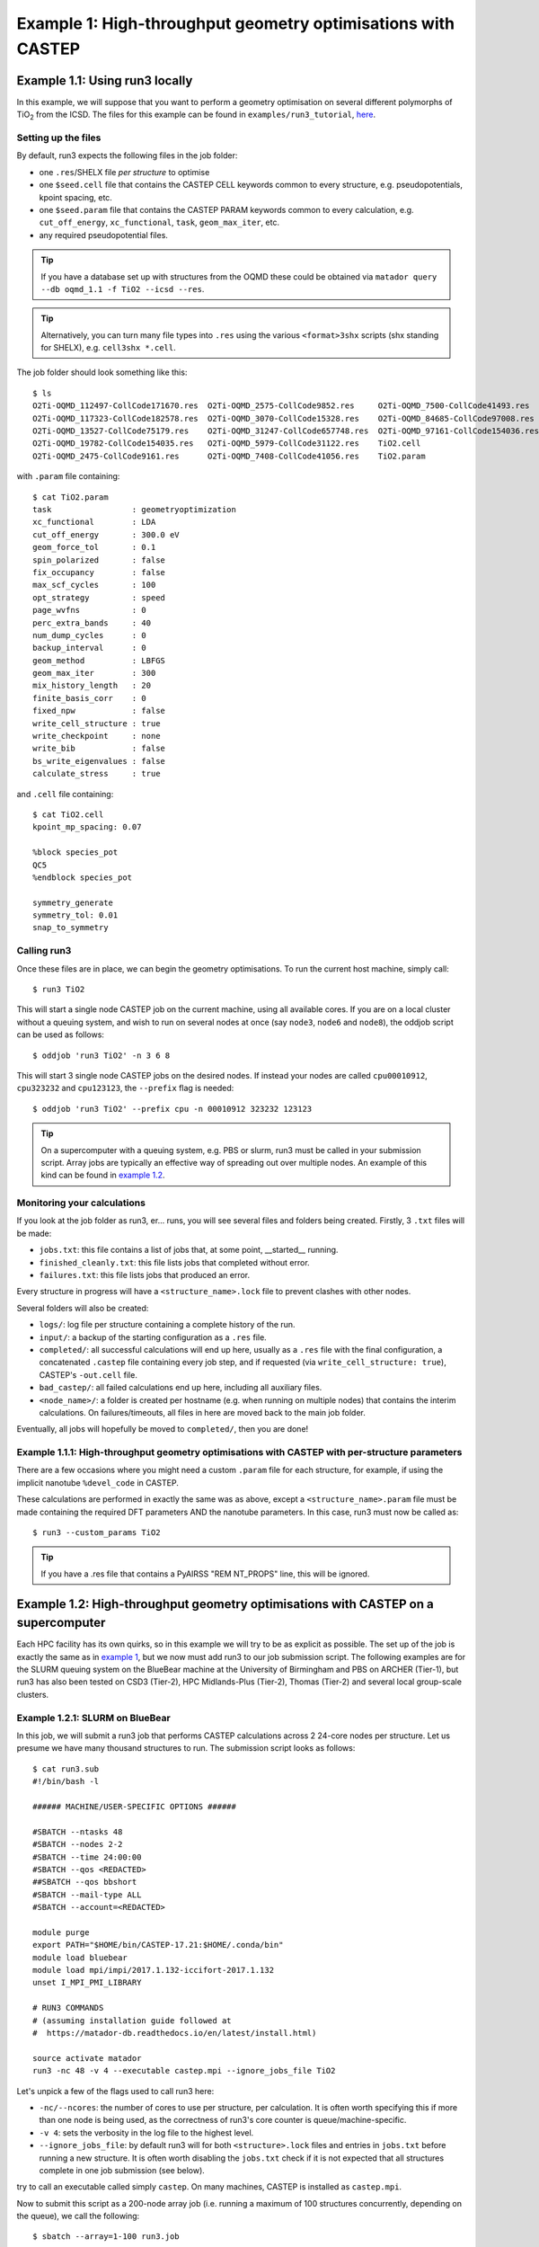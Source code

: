 .. index:: run3_geom

.. _run3_geom:

Example 1: High-throughput geometry optimisations with CASTEP
-------------------------------------------------------------

.. _ex1:


Example 1.1: Using run3 locally
~~~~~~~~~~~~~~~~~~~~~~~~~~~~~~~


In this example, we will suppose that you want to perform a geometry optimisation on several different polymorphs of TiO\ :sub:`2` from the ICSD. The files for this example can be found in ``examples/run3_tutorial``, `here <https://github.com/ml-evs/matador/blob/develop/examples/run3_tutorial>`_.

Setting up the files
^^^^^^^^^^^^^^^^^^^^

By default, run3 expects the following files in the job folder:

* one ``.res``/SHELX file `per structure` to optimise
* one ``$seed.cell`` file that contains the CASTEP CELL keywords common to every structure, e.g. pseudopotentials, kpoint spacing, etc.
* one ``$seed.param`` file that contains the CASTEP PARAM keywords common to every calculation, e.g. ``cut_off_energy``, ``xc_functional``, ``task``, ``geom_max_iter``, etc.
* any required pseudopotential files.

.. tip:: If you have a database set up with structures from the OQMD these could be obtained via ``matador query --db oqmd_1.1 -f TiO2 --icsd --res``.

.. tip:: Alternatively, you can turn many file types into ``.res`` using the various ``<format>3shx`` scripts (shx standing for SHELX), e.g. ``cell3shx *.cell``.

The job folder should look something like this::

    $ ls
    O2Ti-OQMD_112497-CollCode171670.res  O2Ti-OQMD_2575-CollCode9852.res     O2Ti-OQMD_7500-CollCode41493.res
    O2Ti-OQMD_117323-CollCode182578.res  O2Ti-OQMD_3070-CollCode15328.res    O2Ti-OQMD_84685-CollCode97008.res
    O2Ti-OQMD_13527-CollCode75179.res    O2Ti-OQMD_31247-CollCode657748.res  O2Ti-OQMD_97161-CollCode154036.res
    O2Ti-OQMD_19782-CollCode154035.res   O2Ti-OQMD_5979-CollCode31122.res    TiO2.cell
    O2Ti-OQMD_2475-CollCode9161.res      O2Ti-OQMD_7408-CollCode41056.res    TiO2.param

with ``.param`` file containing::

    $ cat TiO2.param
    task                 : geometryoptimization
    xc_functional        : LDA 
    cut_off_energy       : 300.0 eV
    geom_force_tol       : 0.1
    spin_polarized       : false
    fix_occupancy        : false
    max_scf_cycles       : 100
    opt_strategy         : speed
    page_wvfns           : 0
    perc_extra_bands     : 40
    num_dump_cycles      : 0
    backup_interval      : 0
    geom_method          : LBFGS
    geom_max_iter        : 300
    mix_history_length   : 20
    finite_basis_corr    : 0
    fixed_npw            : false
    write_cell_structure : true
    write_checkpoint     : none
    write_bib            : false
    bs_write_eigenvalues : false
    calculate_stress     : true

and ``.cell`` file containing::

    $ cat TiO2.cell
    kpoint_mp_spacing: 0.07
    
    %block species_pot
    QC5
    %endblock species_pot

    symmetry_generate
    symmetry_tol: 0.01
    snap_to_symmetry

.. highlight:: bash


Calling run3
^^^^^^^^^^^^

Once these files are in place, we can begin the geometry optimisations. To run the current host machine, simply call::

    $ run3 TiO2

This will start a single node CASTEP job on the current machine, using all available cores. If you are on a local cluster without a queuing system, and wish to run on several nodes at once (say ``node3``, ``node6`` and ``node8``), the oddjob script can be used as follows::

    $ oddjob 'run3 TiO2' -n 3 6 8

This will start 3 single node CASTEP jobs on the desired nodes. If instead your nodes are called ``cpu00010912``, ``cpu323232`` and ``cpu123123``, the ``--prefix`` flag is needed::

    $ oddjob 'run3 TiO2' --prefix cpu -n 00010912 323232 123123


.. tip:: On a supercomputer with a queuing system, e.g. PBS or slurm, run3 must be called in your submission script. Array jobs are typically an effective way of spreading out over multiple nodes. An example of this kind can be found in `example 1.2 <ex.1.2_>`__.


Monitoring your calculations
^^^^^^^^^^^^^^^^^^^^^^^^^^^^

If you look at the job folder as run3, er... runs, you will see several files and folders being created. Firstly, 3 ``.txt`` files will be made:

* ``jobs.txt``: this file contains a list of jobs that, at some point, __started__ running.
* ``finished_cleanly.txt``: this file lists jobs that completed without error.
* ``failures.txt``: this file lists jobs that produced an error.

Every structure in progress will have a ``<structure_name>.lock`` file to prevent clashes with other nodes.

Several folders will also be created:

* ``logs/``: log file per structure containing a complete history of the run.
* ``input/``: a backup of the starting configuration as a ``.res`` file.
* ``completed/``: all successful calculations will end up here, usually as a ``.res`` file with the final configuration, a concatenated ``.castep`` file containing every job step, and if requested (via ``write_cell_structure: true``), CASTEP's ``-out.cell`` file.
* ``bad_castep/``: all failed calculations end up here, including all auxiliary files.
* ``<node_name>/``: a folder is created per hostname (e.g. when running on multiple nodes) that contains the interim calculations. On failures/timeouts, all files in here are moved back to the main job folder.

Eventually, all jobs will hopefully be moved to ``completed/``, then you are done!


Example 1.1.1: High-throughput geometry optimisations with CASTEP with per-structure parameters
^^^^^^^^^^^^^^^^^^^^^^^^^^^^^^^^^^^^^^^^^^^^^^^^^^^^^^^^^^^^^^^^^^^^^^^^^^^^^^^^^^^^^^^^^^^^^^^

There are a few occasions where you might need a custom ``.param`` file for each structure, for example, if using the implicit nanotube ``%devel_code`` in CASTEP.

These calculations are performed in exactly the same was as above, except a ``<structure_name>.param`` file must be made containing the required DFT parameters AND the nanotube parameters. In this case, run3 must now be called as::

    $ run3 --custom_params TiO2

.. tip:: If you have a .res file that contains a PyAIRSS "REM NT_PROPS" line, this will be ignored.


Example 1.2: High-throughput geometry optimisations with CASTEP on a supercomputer
~~~~~~~~~~~~~~~~~~~~~~~~~~~~~~~~~~~~~~~~~~~~~~~~~~~~~~~~~~~~~~~~~~~~~~~~~~~~~~~~~~

Each HPC facility has its own quirks, so in this example we will try to be as explicit as possible. The set up of the job is exactly the same as in `example 1 <ex1_>`__, but we now must add run3 to our job submission script. The following examples are for the SLURM queuing system on the BlueBear machine at the University of Birmingham and PBS on ARCHER (Tier-1), but run3 has also been tested on CSD3 (Tier-2), HPC Midlands-Plus (Tier-2), Thomas (Tier-2) and several local group-scale clusters.

Example 1.2.1: SLURM on BlueBear
^^^^^^^^^^^^^^^^^^^^^^^^^^^^^^^^

In this job, we will submit a run3 job that performs CASTEP calculations across 2 24-core nodes per structure. Let us presume we have many thousand structures to run. The submission script looks as follows::

    $ cat run3.sub
    #!/bin/bash -l
    
    ###### MACHINE/USER-SPECIFIC OPTIONS ######
    
    #SBATCH --ntasks 48
    #SBATCH --nodes 2-2
    #SBATCH --time 24:00:00
    #SBATCH --qos <REDACTED> 
    ##SBATCH --qos bbshort
    #SBATCH --mail-type ALL
    #SBATCH --account=<REDACTED>

    module purge
    export PATH="$HOME/bin/CASTEP-17.21:$HOME/.conda/bin"
    module load bluebear
    module load mpi/impi/2017.1.132-iccifort-2017.1.132
    unset I_MPI_PMI_LIBRARY
    
    # RUN3 COMMANDS
    # (assuming installation guide followed at
    #  https://matador-db.readthedocs.io/en/latest/install.html)

    source activate matador
    run3 -nc 48 -v 4 --executable castep.mpi --ignore_jobs_file TiO2

Let's unpick a few of the flags used to call run3 here:

* ``-nc/--ncores``: the number of cores to use per structure, per calculation. It is often worth specifying this if more than one node is being used, as the correctness of run3's core counter is queue/machine-specific.
* ``-v 4``: sets the verbosity in the log file to the highest level.
* ``--ignore_jobs_file``: by default run3 will for both ``<structure>.lock`` files and entries in ``jobs.txt`` before running a new structure. It is often worth disabling the ``jobs.txt`` check if it is not expected that all structures complete in one job submission (see below).
  
try to call an executable called simply ``castep``. On many machines, CASTEP is installed as ``castep.mpi``.

Now to submit this script as a 200-node array job (i.e. running a maximum of 100 structures concurrently, depending on the queue), we call the following::

    $ sbatch --array=1-100 run3.job

It may be that this job is not large enough to optimise all structures within the walltime limit. In this case, it can be resubmitted using the same command. Jobs that were running when the walltime ran out should automatically be pushed back into the job folder so that they will be available to the next run3 call. In the event that this does not happen (for example MPI kept control of the Python thread for too long so the queuieng system interrupted run3's clean up), ``<hostname>`` folder
will be left hanging around in the main jobs folder. Jobs must then be manually made restartable by deleting ``<structure>.lock`` (and removing ``<structure>>`` from ``jobs.txt`` if not using ``--ignore_jobs_file``). It may also be that the intermediate CASTEP calculation was not copied over from the ``<hostname>`` folder: in this case, the CASTEP files can be updated by running::
    
    $ cp -u node*/*.castep .

from inside the root job folder.

Example 1.2.2: PBS on ARCHER
^^^^^^^^^^^^^^^^^^^^^^^^^^^^

.. _ex.1.2:

Instructions are almost identical to the above, but the array job script looks a little different, for the same 100 copies of 2 node jobs (this time 24 cores per node)::

    $ cat run3.job
    #!/bin/bash --login
    # PBS job options (name, compute nodes, job time) # PBS -N is the job name (e.g. Example_MixedMode_Job)
    #PBS -N my_run3_job
    # PBS -l select is the number of nodes requested (e.g. 128 node=3072 cores)
    #PBS -l select=2
    # PBS -l walltime, maximum walltime allowed (e.g. 6 hours)
    #PBS -l walltime=24:00:00
    # Replace [budget code] below with your project code (e.g. t01)
    #PBS -A <REDACTED>
    #PBS -m abe
    #PBS -M <REDACTED>
    #PBS -J 1-100
    #PBS -r y

    # Make sure any symbolic links are resolved to absolute path
    export PBS_O_WORKDIR=$(readlink -f $PBS_O_WORKDIR)

    # Change to the direcotry that the job was submitted from
    # (remember this should be on the /work filesystem)
    cd $PBS_O_WORKDIR

    source $HOME/.bashrc
    module load anaconda-compute/python3
    source activate $HOME/work/.conda/matador

    run3 --archer -v 4 -nc 48 KSnP

Notice here we have specified ``--archer``: again, run3 should be able to detect that ``mpirun`` is missing and thus try ``aprun``, but it can be worth specifying just in case. With PBS, the whole array can be submitted with just::

    $ qsub run3.job
